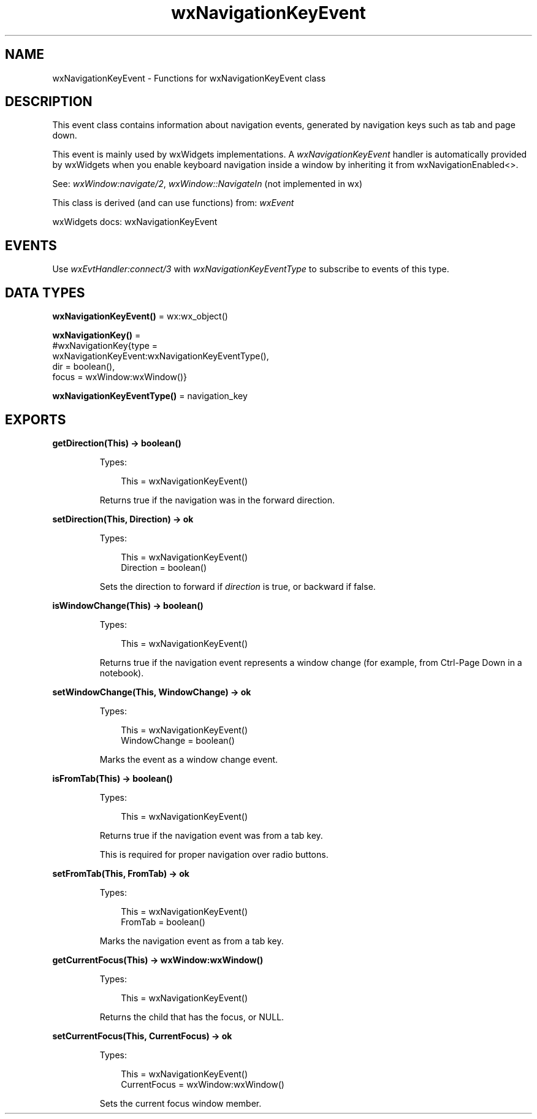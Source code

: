.TH wxNavigationKeyEvent 3 "wx 2.2.2" "wxWidgets team." "Erlang Module Definition"
.SH NAME
wxNavigationKeyEvent \- Functions for wxNavigationKeyEvent class
.SH DESCRIPTION
.LP
This event class contains information about navigation events, generated by navigation keys such as tab and page down\&.
.LP
This event is mainly used by wxWidgets implementations\&. A \fIwxNavigationKeyEvent\fR\& handler is automatically provided by wxWidgets when you enable keyboard navigation inside a window by inheriting it from wxNavigationEnabled<>\&.
.LP
See: \fIwxWindow:navigate/2\fR\&, \fIwxWindow::NavigateIn\fR\& (not implemented in wx)
.LP
This class is derived (and can use functions) from: \fIwxEvent\fR\&
.LP
wxWidgets docs: wxNavigationKeyEvent
.SH "EVENTS"

.LP
Use \fIwxEvtHandler:connect/3\fR\& with \fIwxNavigationKeyEventType\fR\& to subscribe to events of this type\&.
.SH DATA TYPES
.nf

\fBwxNavigationKeyEvent()\fR\& = wx:wx_object()
.br
.fi
.nf

\fBwxNavigationKey()\fR\& = 
.br
    #wxNavigationKey{type =
.br
                         wxNavigationKeyEvent:wxNavigationKeyEventType(),
.br
                     dir = boolean(),
.br
                     focus = wxWindow:wxWindow()}
.br
.fi
.nf

\fBwxNavigationKeyEventType()\fR\& = navigation_key
.br
.fi
.SH EXPORTS
.LP
.nf

.B
getDirection(This) -> boolean()
.br
.fi
.br
.RS
.LP
Types:

.RS 3
This = wxNavigationKeyEvent()
.br
.RE
.RE
.RS
.LP
Returns true if the navigation was in the forward direction\&.
.RE
.LP
.nf

.B
setDirection(This, Direction) -> ok
.br
.fi
.br
.RS
.LP
Types:

.RS 3
This = wxNavigationKeyEvent()
.br
Direction = boolean()
.br
.RE
.RE
.RS
.LP
Sets the direction to forward if \fIdirection\fR\& is true, or backward if false\&.
.RE
.LP
.nf

.B
isWindowChange(This) -> boolean()
.br
.fi
.br
.RS
.LP
Types:

.RS 3
This = wxNavigationKeyEvent()
.br
.RE
.RE
.RS
.LP
Returns true if the navigation event represents a window change (for example, from Ctrl-Page Down in a notebook)\&.
.RE
.LP
.nf

.B
setWindowChange(This, WindowChange) -> ok
.br
.fi
.br
.RS
.LP
Types:

.RS 3
This = wxNavigationKeyEvent()
.br
WindowChange = boolean()
.br
.RE
.RE
.RS
.LP
Marks the event as a window change event\&.
.RE
.LP
.nf

.B
isFromTab(This) -> boolean()
.br
.fi
.br
.RS
.LP
Types:

.RS 3
This = wxNavigationKeyEvent()
.br
.RE
.RE
.RS
.LP
Returns true if the navigation event was from a tab key\&.
.LP
This is required for proper navigation over radio buttons\&.
.RE
.LP
.nf

.B
setFromTab(This, FromTab) -> ok
.br
.fi
.br
.RS
.LP
Types:

.RS 3
This = wxNavigationKeyEvent()
.br
FromTab = boolean()
.br
.RE
.RE
.RS
.LP
Marks the navigation event as from a tab key\&.
.RE
.LP
.nf

.B
getCurrentFocus(This) -> wxWindow:wxWindow()
.br
.fi
.br
.RS
.LP
Types:

.RS 3
This = wxNavigationKeyEvent()
.br
.RE
.RE
.RS
.LP
Returns the child that has the focus, or NULL\&.
.RE
.LP
.nf

.B
setCurrentFocus(This, CurrentFocus) -> ok
.br
.fi
.br
.RS
.LP
Types:

.RS 3
This = wxNavigationKeyEvent()
.br
CurrentFocus = wxWindow:wxWindow()
.br
.RE
.RE
.RS
.LP
Sets the current focus window member\&.
.RE